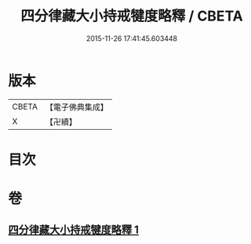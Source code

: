 #+TITLE: 四分律藏大小持戒犍度略釋 / CBETA
#+DATE: 2015-11-26 17:41:45.603448
* 版本
 |     CBETA|【電子佛典集成】|
 |         X|【卍續】    |

* 目次
* 卷
** [[file:KR6k0174_001.txt][四分律藏大小持戒犍度略釋 1]]
